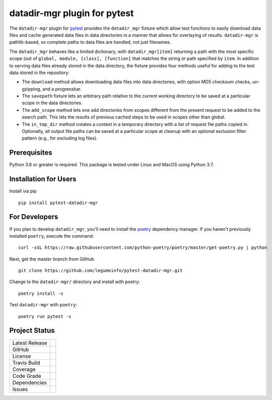 datadir-mgr plugin for pytest
=============================

The ``datadir-mgr`` plugin for pytest_ provides the ``datadir_mgr`` fixture which
allow test functions to easily download data files and cache generated data files
in data directories in a manner that allows for overlaying of results. ``datadir-mgr``
is pathlib-based, so complete paths to data files are handled,
not just filenames.



The ``datadir_mgr`` behaves like a limited dictionary, with ``datadir_mgr[item]`` returning a path with the
most specific scope (out of ``global, module, [class], [function]`` that matches the string or path specified
by ``item``.  In addition to serving data files already stored in the data directory, the fixture provides
four methods useful for adding to the test data stored in the repository:

- The ``download`` method allows downloading data files into data directories, with
  option MD5 checksum checks, un-gzipping, and a progressbar.
- The ``savepath`` fixture lets an arbitrary path relative to the current working
  directory to be saved at a particular scope in the data directories.
- The ``add_scope`` method lets one add directories from scopes different from
  the present request to be added to the search path.  This lets the results
  of previous cached steps to be used in scopes other than global.
- The ``in_tmp_dir`` method creates a context in a temporary directory with
  a list of request file paths copied in.  Optionally, all output file paths
  can be saved at a particular scope at cleanup with an optional exclusion
  filter pattern (e.g., for excluding log files).


Prerequisites
-------------
Python 3.6 or greater is required.
This package is tested under Linux and MacOS using Python 3.7.

Installation for Users
----------------------
Install via pip ::

     pip install pytest-datadir-mgr

For Developers
--------------
If you plan to develop ``datadir_mgr``, you'll need to install
the `poetry <https://python-poetry.org>`_ dependency manager.
If you haven't previously installed ``poetry``, execute the command: ::

    curl -sSL https://raw.githubusercontent.com/python-poetry/poetry/master/get-poetry.py | python

Next, get the master branch from GitHub ::

	git clone https://github.com/legumeinfo/pytest-datadir-mgr.git

Change to the ``datadir-mgr/`` directory and install with poetry: ::

	poetry install -v

Test ``datadir-mgr`` with ``poetry``: ::

    poetry run pytest -s

Project Status
--------------
+-------------------+------------+
| Latest Release    | |pypi|     |
+-------------------+------------+
| GitHub            | |repo|     |
+-------------------+------------+
| License           | |license|  |
+-------------------+------------+
| Travis Build      | |travis|   |
+-------------------+------------+
| Coverage          | |coverage| |
+-------------------+------------+
| Code Grade        | |codacy|   |
+-------------------+------------+
| Dependencies      | |depend|   |
+-------------------+------------+
| Issues            | |issues|   |
+-------------------+------------+

.. _pytest: http://pytest.org/

.. |pypi| image:: https://img.shields.io/pypi/v/pytest-datadir-mgr.svg
    :target: https://pypi.python.org/pypi/pytest-datadir-mgr
    :alt: Python package

.. |repo| image:: https://img.shields.io/github/commits-since/legumeinfo/pytest-datadir-mgr/0.1.0.svg
    :target: https://github.com/legumeinfo/pytest-datadir-mgr
    :alt: GitHub repository

.. |license| image:: https://img.shields.io/badge/License-BSD%203--Clause-blue.svg
    :target: https://github.com/legumeinfo/pytest-datadir-mgr/blob/master/LICENSE.txt
    :alt: License terms

.. |travis| image:: https://img.shields.io/travis/legumeinfo/pytest-datadir-mgr.svg
    :target:  https://travis-ci.org/legumeinfo/pytest-datadir-mgr
    :alt: Travis CI

.. |codacy| image:: https://api.codacy.com/project/badge/Grade/4580a0a576204fa688cbb75575a1c867
    :target: https://www.codacy.com/gh/legumeinfo/pytest-datadir-mgr?utm_source=github.com&amp;utm_medium=referral&amp;utm_content=legumeinfo/pytest-datadir-mgr&amp;utm_campaign=Badge_Grade
    :alt: Codacy.io grade

.. |coverage| image:: https://codecov.io/gh/legumeinfo/pytest-datadir-mgr/branch/master/graph/badge.svg
    :target: https://codecov.io/gh/legumeinfo/pytest-datadir-mgr
    :alt: Codecov.io test coverage

.. |issues| image:: https://img.shields.io/github/issues/legumeinfo/pytest-datadir-mgr.svg
    :target:  https://github.com/legumeinfo/pytest-datadir-mgr/issues
    :alt: Issues reported

.. |depend| image:: https://api.dependabot.com/badges/status?host=github&repo=legumeinfo/pytest-datadir-mgr
     :target: https://app.dependabot.com/accounts/legumeinfo/repos/236847525
     :alt: dependabot dependencies

